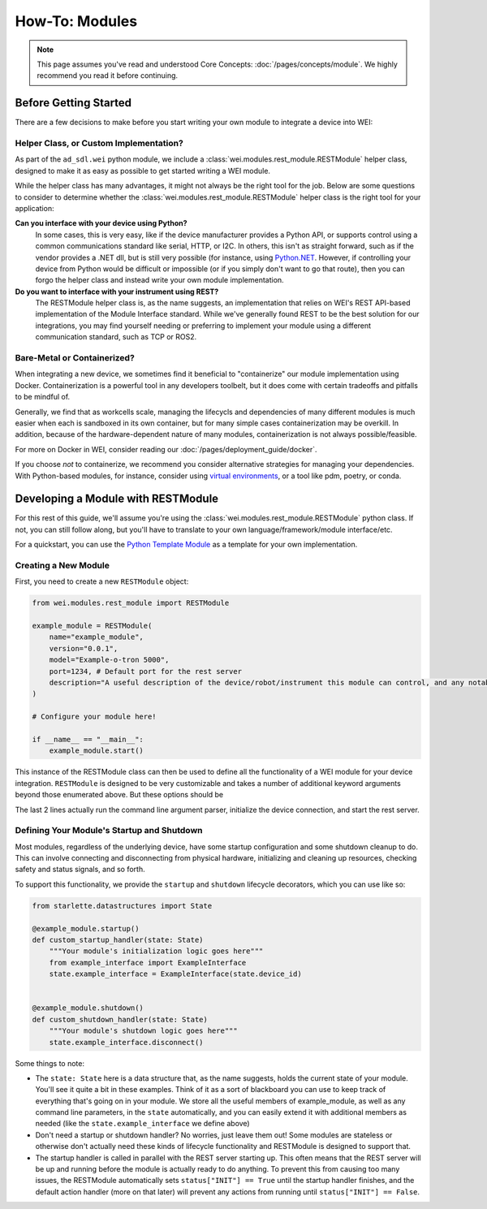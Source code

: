 ===============
How-To: Modules
===============

.. admonition:: Note

    This page assumes you've read and understood Core Concepts: :doc:`/pages/concepts/module`. We highly recommend you read it before continuing.

Before Getting Started
======================

There are a few decisions to make before you start writing your own module to integrate a device into WEI:

Helper Class, or Custom Implementation?
---------------------------------------

As part of the ``ad_sdl.wei`` python module, we include a :class:`wei.modules.rest_module.RESTModule` helper class, designed to make it as easy as possible to get started writing a WEI module.

While the helper class has many advantages, it might not always be the right tool for the job. Below are some questions to consider to determine whether the :class:`wei.modules.rest_module.RESTModule` helper class is the right tool for your application:

**Can you interface with your device using Python?**
    In some cases, this is very easy, like if the device manufacturer provides a Python API, or supports control using a common communications standard like serial, HTTP, or I2C. In others, this isn't as straight forward, such as if the vendor provides a .NET dll, but is still very possible (for instance, using `Python.NET <https://pythonnet.github.io/>`_. However, if controlling your device from Python would be difficult or impossible (or if you simply don't want to go that route), then you can forgo the helper class and instead write your own module implementation.

**Do you want to interface with your instrument using REST?**
    The RESTModule helper class is, as the name suggests, an implementation that relies on WEI's REST API-based implementation of the Module Interface standard. While we've generally found REST to be the best solution for our integrations, you may find yourself needing or preferring to implement your module using a different communication standard, such as TCP or ROS2.


Bare-Metal or Containerized?
----------------------------------------

When integrating a new device, we sometimes find it beneficial to "containerize" our module implementation using Docker. Containerization is a powerful tool in any developers toolbelt, but it does come with certain tradeoffs and pitfalls to be mindful of.

Generally, we find that as workcells scale, managing the lifecycls and dependencies of many different modules is much easier when each is sandboxed in its own container, but for many simple cases containerization may be overkill. In addition, because of the hardware-dependent nature of many modules, containerization is not always possible/feasible.

For more on Docker in WEI, consider reading our :doc:`/pages/deployment_guide/docker`.

If you choose *not* to containerize, we recommend you consider alternative strategies for managing your dependencies. With Python-based modules, for instance, consider using `virtual environments <https://docs.python.org/3/library/venv.html>`_, or a tool like pdm, poetry, or conda.

Developing a Module with RESTModule
===================================

For this rest of this guide, we'll assume you're using the :class:`wei.modules.rest_module.RESTModule` python class. If not, you can still follow along, but you'll have to translate to your own language/framework/module interface/etc.

For a quickstart, you can use the `Python Template Module <https://github.com/AD-SDL/python_template_module>`_ as a template for your own implementation.

Creating a New Module
---------------------

First, you need to create a new ``RESTModule`` object:

.. code:: python

    from wei.modules.rest_module import RESTModule

    example_module = RESTModule(
        name="example_module",
        version="0.0.1",
        model="Example-o-tron 5000",
        port=1234, # Default port for the rest server
        description="A useful description of the device/robot/instrument this module can control, and any notable capabilities",
    )

    # Configure your module here!

    if __name__ == "__main__":
        example_module.start()

This instance of the RESTModule class can then be used to define all the functionality of a WEI module for your device integration. ``RESTModule`` is designed to be very customizable and takes a number of additional keyword arguments beyond those enumerated above. But these options should be

The last 2 lines actually run the command line argument parser, initialize the device connection, and start the rest server.

Defining Your Module's Startup and Shutdown
-------------------------------------------

Most modules, regardless of the underlying device, have some startup configuration and some shutdown cleanup to do. This can involve connecting and disconnecting from physical hardware, initializing and cleaning up resources, checking safety and status signals, and so forth.

To support this functionality, we provide the ``startup`` and ``shutdown`` lifecycle decorators, which you can use like so:

.. code:: python

    from starlette.datastructures import State

    @example_module.startup()
    def custom_startup_handler(state: State)
        """Your module's initialization logic goes here"""
        from example_interface import ExampleInterface
        state.example_interface = ExampleInterface(state.device_id)


    @example_module.shutdown()
    def custom_shutdown_handler(state: State)
        """Your module's shutdown logic goes here"""
        state.example_interface.disconnect()

Some things to note:

- The ``state: State`` here is a data structure that, as the name suggests, holds the current state of your module. You'll see it quite a bit in these examples. Think of it as a sort of blackboard you can use to keep track of everything that's going on in your module. We store all the useful members of example_module, as well as any command line parameters, in the ``state`` automatically, and you can easily extend it with additional members as needed (like the ``state.example_interface`` we define above)
- Don't need a startup or shutdown handler? No worries, just leave them out! Some modules are stateless or otherwise don't actually need these kinds of lifecycle functionality and RESTModule is designed to support that.
- The startup handler is called in parallel with the REST server starting up. This often means that the REST server will be up and running before the module is actually ready to do anything. To prevent this from causing too many issues, the RESTModule automatically sets ``status["INIT"] == True`` until the startup handler finishes, and the default action handler (more on that later) will prevent any actions from running until ``status["INIT"] == False``.
